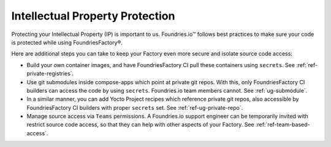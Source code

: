 .. _ref-ug-ip-protection:

Intellectual Property Protection
================================

Protecting your Intellectual Property (IP) is important to us. Foundries.io™ follows best practices to make sure your code is protected while using FoundriesFactory®.

.. seealso::
   :ref:`ref-data-retention`

Here are additional steps you can take to keep your Factory even more secure and isolate source code access:

* Build your own container images, and have FoundriesFactory CI pull these containers using ``secrets``. See :ref:`ref-private-registries`.

* Use git submodules inside compose-apps which point at private git repos. With this, only FoundriesFactory CI builders can access the code by using ``secrets``. Foundries.io team members cannot. See :ref:`ug-submodule`.

* In a similar manner, you can add Yocto Project recipes which reference private git repos, also accessible by FoundriesFactory CI builders with proper ``secrets`` set. See :ref:`ref-ug-private-repo`.

* Manage source access via ``Teams`` permissions. A Foundries.io support engineer can be temporarily invited with restrict source code access, so that they can help with other aspects of your Factory. See :ref:`ref-team-based-access`.
